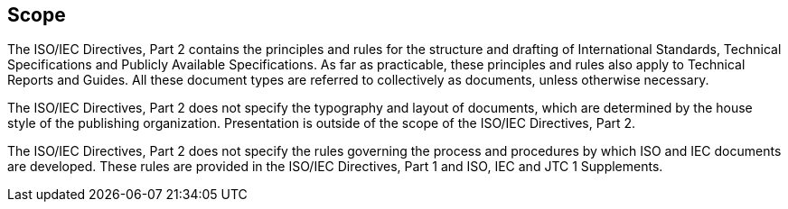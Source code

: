 
[[cls_1]]
== Scope

The ISO/IEC Directives, Part 2 contains the principles and rules for the structure and drafting of International Standards, Technical Specifications and Publicly Available Specifications. As far as practicable, these principles and rules also apply to Technical Reports and Guides. All these document types are referred to collectively as documents, unless otherwise necessary.

The ISO/IEC Directives, Part 2 does not specify the typography and layout of documents, which are determined by the house style of the publishing organization. Presentation is outside of the scope of the ISO/IEC Directives, Part 2.

The ISO/IEC Directives, Part 2 does not specify the rules governing the process and procedures by which ISO and IEC documents are developed. These rules are provided in the ISO/IEC Directives, Part 1 and ISO, IEC and JTC 1 Supplements.
